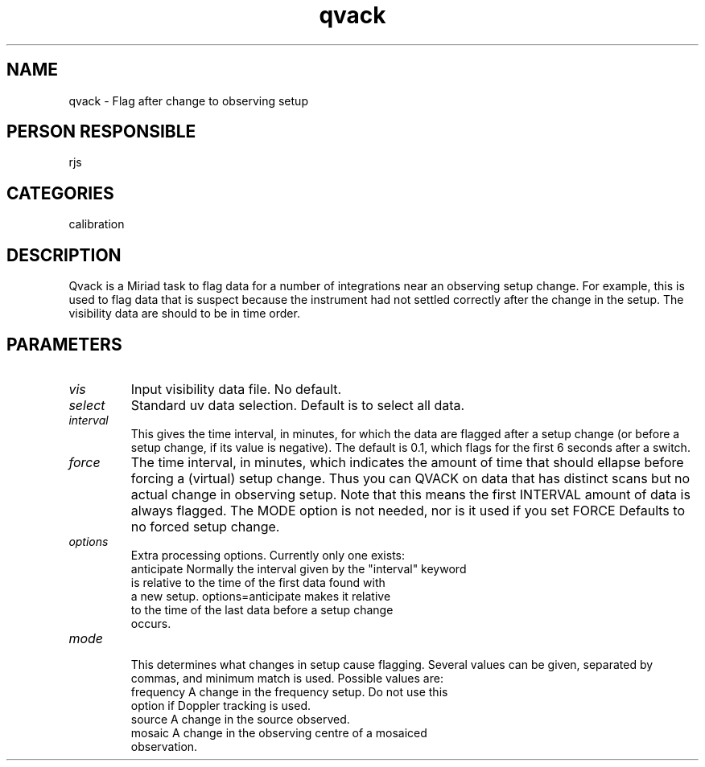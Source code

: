 .TH qvack 1
.SH NAME
qvack - Flag after change to observing setup
.SH PERSON RESPONSIBLE
rjs
.SH CATEGORIES
calibration
.SH DESCRIPTION
Qvack is a Miriad task to flag data for a number of integrations
near an observing setup change. For example, this is used to
flag data that is suspect because the instrument had not settled
correctly after the change in the setup. The visibility data are
should to be in time order.
.SH PARAMETERS
.TP
\fIvis\fP
Input visibility data file. No default.
.TP
\fIselect\fP
Standard uv data selection. Default is to select all data.
.TP
\fIinterval\fP
This gives the time interval, in minutes, for which the data are
flagged after a setup change (or before a setup change, if its
value is negative).  The default is 0.1, which flags for
the first 6 seconds after a switch.
.TP
\fIforce\fP
The time interval, in minutes, which indicates the amount of time
that should ellapse before forcing a (virtual) setup change.
Thus you can QVACK on data that has distinct scans but no actual
change in observing setup.  Note that this means the first
INTERVAL amount of data is always flagged. The MODE option is
not needed, nor is it used if you set FORCE
Defaults to no forced setup change.
.TP
\fIoptions\fP
Extra processing options. Currently only one exists:
.nf
  anticipate   Normally the interval given by the "interval" keyword
               is relative to the time of the first data found with
               a new setup. options=anticipate makes it relative
               to the time of the last data before a setup change
               occurs.
.TP
\fImode\fP
.fi
This determines what changes in setup cause flagging. Several
values can be given, separated by commas, and minimum match is used.
Possible values are:
.nf
  frequency    A change in the frequency setup. Do not use this
               option if Doppler tracking is used.
  source       A change in the source observed.
  mosaic       A change in the observing centre of a mosaiced
               observation.
